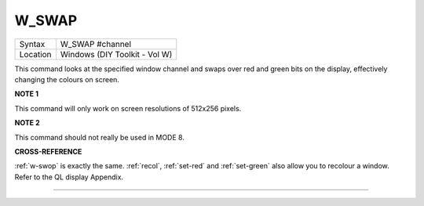 ..  _w-swap:

W\_SWAP
=======

+----------+-------------------------------------------------------------------+
| Syntax   |  W\_SWAP #channel                                                 |
+----------+-------------------------------------------------------------------+
| Location |  Windows (DIY Toolkit - Vol W)                                    |
+----------+-------------------------------------------------------------------+

This command looks at the specified window channel and swaps over red
and green bits on the display, effectively changing the colours on
screen.

**NOTE 1**

This command will only work on screen resolutions of 512x256 pixels.

**NOTE 2**

This command should not really be used in MODE 8.

**CROSS-REFERENCE**

:ref:`w-swop` is exactly the same.
:ref:`recol`, :ref:`set-red`
and :ref:`set-green` also allow you to recolour
a window. Refer to the QL display Appendix.

--------------


